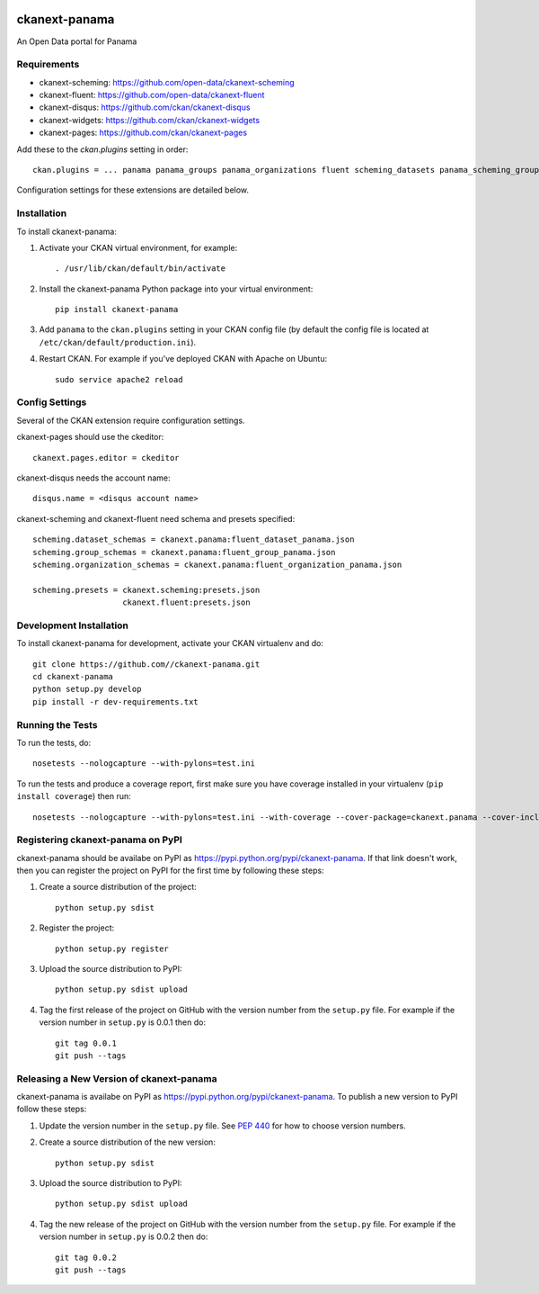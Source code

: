 .. You should enable this project on travis-ci.org and coveralls.io to make
   these badges work. The necessary Travis and Coverage config files have been
   generated for you.

.. image:: https://travis-ci.org//ckanext-panama.svg?branch=master
    :target: https://travis-ci.org//ckanext-panama

.. image:: https://coveralls.io/repos//ckanext-panama/badge.png?branch=master
  :target: https://coveralls.io/r//ckanext-panama?branch=master


==============
ckanext-panama
==============

An Open Data portal for Panama


------------
Requirements
------------

* ckanext-scheming: https://github.com/open-data/ckanext-scheming
* ckanext-fluent: https://github.com/open-data/ckanext-fluent
* ckanext-disqus: https://github.com/ckan/ckanext-disqus
* ckanext-widgets: https://github.com/ckan/ckanext-widgets
* ckanext-pages: https://github.com/ckan/ckanext-pages

Add these to the `ckan.plugins` setting in order::

  ckan.plugins = ... panama panama_groups panama_organizations fluent scheming_datasets panama_scheming_groups panama_scheming_organizations disqus pages widgets

Configuration settings for these extensions are detailed below.

------------
Installation
------------

.. Add any additional install steps to the list below.
   For example installing any non-Python dependencies or adding any required
   config settings.

To install ckanext-panama:

1. Activate your CKAN virtual environment, for example::

     . /usr/lib/ckan/default/bin/activate

2. Install the ckanext-panama Python package into your virtual environment::

     pip install ckanext-panama

3. Add ``panama`` to the ``ckan.plugins`` setting in your CKAN
   config file (by default the config file is located at
   ``/etc/ckan/default/production.ini``).

4. Restart CKAN. For example if you've deployed CKAN with Apache on Ubuntu::

     sudo service apache2 reload


---------------
Config Settings
---------------

Several of the CKAN extension require configuration settings.

ckanext-pages should use the ckeditor::

  ckanext.pages.editor = ckeditor

ckanext-disqus needs the account name::

  disqus.name = <disqus account name>

ckanext-scheming and ckanext-fluent need schema and presets specified::

  scheming.dataset_schemas = ckanext.panama:fluent_dataset_panama.json
  scheming.group_schemas = ckanext.panama:fluent_group_panama.json
  scheming.organization_schemas = ckanext.panama:fluent_organization_panama.json

  scheming.presets = ckanext.scheming:presets.json
                     ckanext.fluent:presets.json


------------------------
Development Installation
------------------------

To install ckanext-panama for development, activate your CKAN virtualenv and
do::

    git clone https://github.com//ckanext-panama.git
    cd ckanext-panama
    python setup.py develop
    pip install -r dev-requirements.txt


-----------------
Running the Tests
-----------------

To run the tests, do::

    nosetests --nologcapture --with-pylons=test.ini

To run the tests and produce a coverage report, first make sure you have
coverage installed in your virtualenv (``pip install coverage``) then run::

    nosetests --nologcapture --with-pylons=test.ini --with-coverage --cover-package=ckanext.panama --cover-inclusive --cover-erase --cover-tests


----------------------------------
Registering ckanext-panama on PyPI
----------------------------------

ckanext-panama should be availabe on PyPI as
https://pypi.python.org/pypi/ckanext-panama. If that link doesn't work, then
you can register the project on PyPI for the first time by following these
steps:

1. Create a source distribution of the project::

     python setup.py sdist

2. Register the project::

     python setup.py register

3. Upload the source distribution to PyPI::

     python setup.py sdist upload

4. Tag the first release of the project on GitHub with the version number from
   the ``setup.py`` file. For example if the version number in ``setup.py`` is
   0.0.1 then do::

       git tag 0.0.1
       git push --tags


-----------------------------------------
Releasing a New Version of ckanext-panama
-----------------------------------------

ckanext-panama is availabe on PyPI as https://pypi.python.org/pypi/ckanext-panama.
To publish a new version to PyPI follow these steps:

1. Update the version number in the ``setup.py`` file.
   See `PEP 440 <http://legacy.python.org/dev/peps/pep-0440/#public-version-identifiers>`_
   for how to choose version numbers.

2. Create a source distribution of the new version::

     python setup.py sdist

3. Upload the source distribution to PyPI::

     python setup.py sdist upload

4. Tag the new release of the project on GitHub with the version number from
   the ``setup.py`` file. For example if the version number in ``setup.py`` is
   0.0.2 then do::

       git tag 0.0.2
       git push --tags

